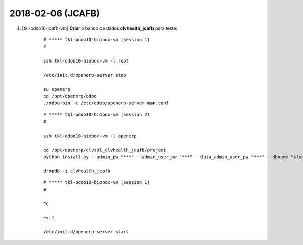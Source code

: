 ==================
2018-02-06 (JCAFB)
==================


#. [tkl-odoo10-jcafb-vm] **Criar** o banco de dados **clvhealth_jcafb** para teste:

    ::

        # ***** tkl-odoo10-biobox-vm (session 1)
        #

        ssh tkl-odoo10-biobox-vm -l root

        /etc/init.d/openerp-server stop

        su openerp
        cd /opt/openerp/odoo
        ./odoo-bin -c /etc/odoo/openerp-server-man.conf

    ::

        # ***** tkl-odoo10-biobox-vm (session 2)
        #

        ssh tkl-odoo10-biobox-vm -l openerp

        cd /opt/openerp/clvsol_clvhealth_jcafb/project
        python install.py --admin_pw "***" --admin_user_pw "***" --data_admin_user_pw "***" --dbname "clvhealth_jcafb"

        dropdb -i clvhealth_jcafb

    ::

        # ***** tkl-odoo10-biobox-vm (session 1)
        #

        ^C

        exit

        /etc/init.d/openerp-server start
